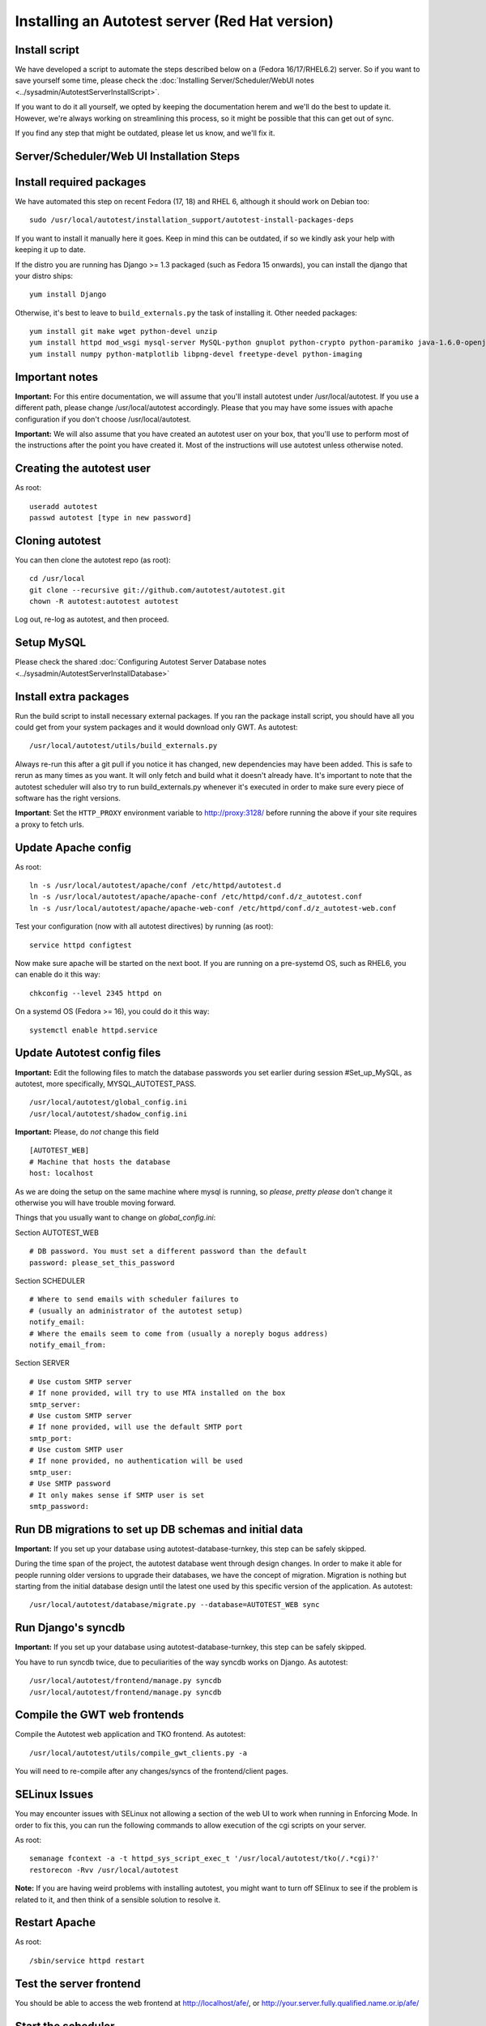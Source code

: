 Installing an Autotest server (Red Hat version)
================================================

Install script
--------------

We have developed a script to automate the steps described below on a
(Fedora 16/17/RHEL6.2) server. So if you want to save yourself some time,
please check the
:doc:`Installing Server/Scheduler/WebUI notes <../sysadmin/AutotestServerInstallScript>`.

If you want to do it all yourself, we opted by keeping the documentation
herem and we'll do the best to update it. However, we're always working on
streamlining this process, so it might be possible that this can get out of
sync.

If you find any step that might be outdated, please let us know, and we'll
fix it.

Server/Scheduler/Web UI Installation Steps
------------------------------------------

Install required packages
-------------------------

We have automated this step on recent Fedora (17, 18) and RHEL 6, although
it should work on Debian too:

::

    sudo /usr/local/autotest/installation_support/autotest-install-packages-deps

If you want to install it manually here it goes. Keep in mind this can be
outdated, if so we kindly ask your help with keeping it up to date.

If the distro you are running has Django >= 1.3 packaged (such as
Fedora 15 onwards), you can install the django that your distro ships:

::

     yum install Django


Otherwise, it's best to leave to ``build_externals.py`` the task of installing
it. Other needed packages:

::

     yum install git make wget python-devel unzip
     yum install httpd mod_wsgi mysql-server MySQL-python gnuplot python-crypto python-paramiko java-1.6.0-openjdk-devel python-httplib2
     yum install numpy python-matplotlib libpng-devel freetype-devel python-imaging


Important notes
---------------

**Important:** For this entire documentation, we will assume that you'll
install autotest under /usr/local/autotest. If you use a different path,
please change /usr/local/autotest accordingly. Please that you may have
some issues with apache configuration if you don't choose
/usr/local/autotest.

**Important:** We will also assume that you have created an autotest
user on your box, that you'll use to perform most of the instructions
after the point you have created it. Most of the instructions will use
autotest unless otherwise noted.

Creating the autotest user
--------------------------

As root:

::

     useradd autotest
     passwd autotest [type in new password]

Cloning autotest
----------------

You can then clone the autotest repo (as root):

::

     cd /usr/local
     git clone --recursive git://github.com/autotest/autotest.git
     chown -R autotest:autotest autotest

Log out, re-log as autotest, and then proceed.


Setup MySQL
-----------

Please check the shared
:doc:`Configuring Autotest Server Database notes <../sysadmin/AutotestServerInstallDatabase>`


Install extra packages
----------------------

Run the build script to install necessary external packages. If you ran the
package install script, you should have all you could get from your system
packages and it would download only GWT. As autotest:

::

     /usr/local/autotest/utils/build_externals.py

Always re-run this after a git pull if you notice it has changed, new
dependencies may have been added. This is safe to rerun as many times as you
want. It will only fetch and build what it doesn't already have. It's
important to note that the autotest scheduler will also try to run
build\_externals.py whenever it's executed in order to make sure every piece
of software has the right versions.

**Important**: Set the ``HTTP_PROXY`` environment variable to
`http://proxy:3128/ <http://proxy:3128/>`_ before running the above if
your site requires a proxy to fetch urls.


Update Apache config
--------------------

As root:

::

    ln -s /usr/local/autotest/apache/conf /etc/httpd/autotest.d
    ln -s /usr/local/autotest/apache/apache-conf /etc/httpd/conf.d/z_autotest.conf
    ln -s /usr/local/autotest/apache/apache-web-conf /etc/httpd/conf.d/z_autotest-web.conf

Test your configuration (now with all autotest directives) by running (as root):

::

    service httpd configtest

Now make sure apache will be started on the next boot. If you are running on
a pre-systemd OS, such as RHEL6, you can enable do it this way:

::

    chkconfig --level 2345 httpd on

On a systemd OS (Fedora >= 16), you could do it this way:

::

    systemctl enable httpd.service


Update Autotest config files
----------------------------

**Important:** Edit the following files to match the database passwords
you set earlier during session #Set\_up\_MySQL, as autotest, more specifically,
MYSQL_AUTOTEST_PASS.

::

     /usr/local/autotest/global_config.ini
     /usr/local/autotest/shadow_config.ini

**Important:** Please, do *not* change this field

::

    [AUTOTEST_WEB]
    # Machine that hosts the database
    host: localhost

As we are doing the setup on the same machine where mysql is running, so
*please*, *pretty please* don't change it otherwise you will have trouble
moving forward.

Things that you usually want to change on `global_config.ini`:

Section AUTOTEST\_WEB

::

    # DB password. You must set a different password than the default
    password: please_set_this_password

Section SCHEDULER

::

    # Where to send emails with scheduler failures to
    # (usually an administrator of the autotest setup)
    notify_email:
    # Where the emails seem to come from (usually a noreply bogus address)
    notify_email_from:

Section SERVER

::

    # Use custom SMTP server
    # If none provided, will try to use MTA installed on the box
    smtp_server:
    # Use custom SMTP server
    # If none provided, will use the default SMTP port
    smtp_port:
    # Use custom SMTP user
    # If none provided, no authentication will be used
    smtp_user:
    # Use SMTP password
    # It only makes sense if SMTP user is set
    smtp_password:


Run DB migrations to set up DB schemas and initial data
-------------------------------------------------------

**Important:** If you set up your database using autotest-database-turnkey,
this step can be safely skipped.


During the time span of the project, the autotest database went through
design changes. In order to make it able for people running older
versions to upgrade their databases, we have the concept of migration.
Migration is nothing but starting from the initial database design until
the latest one used by this specific version of the application. As autotest:

::

     /usr/local/autotest/database/migrate.py --database=AUTOTEST_WEB sync

Run Django's syncdb
-------------------

**Important:** If you set up your database using autotest-database-turnkey,
this step can be safely skipped.

You have to run syncdb twice, due to peculiarities of the way syncdb works on
Django. As autotest:

::

     /usr/local/autotest/frontend/manage.py syncdb
     /usr/local/autotest/frontend/manage.py syncdb

Compile the GWT web frontends
-----------------------------

Compile the Autotest web application and TKO frontend. As autotest:

::

     /usr/local/autotest/utils/compile_gwt_clients.py -a

You will need to re-compile after any changes/syncs of the
frontend/client pages.

SELinux Issues
--------------

You may encounter issues with SELinux not allowing a section of the web
UI to work when running in Enforcing Mode. In order to fix this, you can
run the following commands to allow execution of the cgi scripts on your
server.

As root:

::

     semanage fcontext -a -t httpd_sys_script_exec_t '/usr/local/autotest/tko(/.*cgi)?'
     restorecon -Rvv /usr/local/autotest

**Note:** If you are having weird problems with installing autotest, you
might want to turn off SElinux to see if the problem is related to it,
and then think of a sensible solution to resolve it.

Restart Apache
--------------

As root:

::

     /sbin/service httpd restart

Test the server frontend
------------------------

You should be able to access the web frontend at
`http://localhost/afe/ <http://localhost/afe/>`_, or
`http://your.server.fully.qualified.name.or.ip/afe/ <http://your.server.fully.qualified.name.or.ip/afe/>`_

Start the scheduler
-------------------

Executing using old SysV init scripts (RHEL6 and Fedora <= 14)
--------------------------------------------------------------

As root:

::

     cp /usr/local/autotest/utils/autotest-rh.init /etc/init.d/autotestd
     chkconfig --add /etc/init.d/autotestd
     service autotestd start

Executing using systemd (Fedora >= 15)
--------------------------------------

Copy the service file to systemd service directory. As root or using sudo:

::

     sudo cp /usr/local/autotest/utils/autotestd.service /etc/systemd/system/

Make systemd aware of it:

::

     sudo systemctl daemon-reload

Start the service:

::

     sudo systemctl start autotestd.service

Check its status:

::

     autotestd.service - Autotest scheduler
              Loaded: loaded (/etc/systemd/system/autotestd.service)
              Active: active (running) since Wed, 25 May 2011 16:13:31 -0300; 57s ago
              Main PID: 1962 (autotest-schedu)
                CGroup: name=systemd:/system/autotestd.service
                       ├ 1962 /usr/bin/python -u /usr/local/autotest/scheduler/autotest-scheduler-watcher
                       └ 1963 /usr/bin/python -u /usr/local/autotest/scheduler/autotest-scheduler /usr/local/autotest/results

Executing manually using screen (not recommended)
-------------------------------------------------

You can execute the babysitter scripter through, let's say, nohup or
screen. It is important to remember that by design, it's better to
create an 'autotest' user that can run the scheduler and communicate
with the machines through ssh. As root:

::

     yum install screen

As autotest:

::

     screen
     /usr/local/autotest/scheduler/autotest-scheduler-watcher

You can even close the terminal window with screen running, it will keep
the babysitter process alive. In order to troubleshoot problems, you can
pick up the log file that autotest-scheduler-watcher prints and follow it
with tail. This way you might know what happened with a particular
scheduler instance.

Client Installation Steps
-------------------------

Clients are managed in the tab hosts of the web frontend. It is important
that you can log onto your clients from your server using ssh *without*
requiring a password.

Setup password-less ssh connection from the server to this host (client)
------------------------------------------------------------------------

As autotest, on the server, create a RSA key in the following way:

::

     ssh-keygen -t rsa

Then, still on the server, and as autotest, copy it to the host:

::

     ssh-copy-id root@your.host.name


Import tests data into the database
-----------------------------------

You can import all the available tests inside the autotest client dir by
running the test importer script as autotest:

::

     /usr/local/autotest/utils/test_importer.py -A


If you did clone the autotest repo with --recursive, the virt test will be
among the imported tests.


Troubleshooting your server
---------------------------

You can refer to the
`Autotest Troubleshooting Documentation <../sysadmin/AutotestServerTroubleshooting>`
documentation for some commonly reported problems and their root causes.


Virt Test specific configuration
--------------------------------

Please refer to the shared `Autotest Virt Documentation <../sysadmin/AutotestServerVirt>`

See also
--------

-  `The Parser <../scheduler/Parse>` is used to import results into TKO
-  `The Web Frontend Docs <../sysadmin/WebFrontendHowTo>` talks about using the
   frontend
-  `The Web Frontend Development Docs <../developer/WebFrontendDevelopment>`
   talks about setting up for frontend development work - you do not want to
   develop through Apache!
